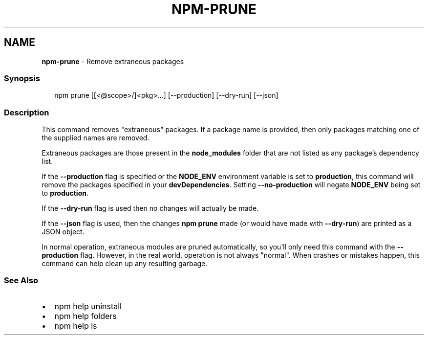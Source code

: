.TH "NPM\-PRUNE" "1" "December 2020" "" ""
.SH "NAME"
\fBnpm-prune\fR \- Remove extraneous packages
.SS Synopsis
.P
.RS 2
.nf
npm prune [[<@scope>/]<pkg>\.\.\.] [\-\-production] [\-\-dry\-run] [\-\-json]
.fi
.RE
.SS Description
.P
This command removes "extraneous" packages\.  If a package name is provided,
then only packages matching one of the supplied names are removed\.
.P
Extraneous packages are those present in the \fBnode_modules\fP folder that are
not listed as any package's dependency list\.
.P
If the \fB\-\-production\fP flag is specified or the \fBNODE_ENV\fP environment
variable is set to \fBproduction\fP, this command will remove the packages
specified in your \fBdevDependencies\fP\|\. Setting \fB\-\-no\-production\fP will negate
\fBNODE_ENV\fP being set to \fBproduction\fP\|\.
.P
If the \fB\-\-dry\-run\fP flag is used then no changes will actually be made\.
.P
If the \fB\-\-json\fP flag is used, then the changes \fBnpm prune\fP made (or would
have made with \fB\-\-dry\-run\fP) are printed as a JSON object\.
.P
In normal operation, extraneous modules are pruned automatically, so you'll
only need this command with the \fB\-\-production\fP flag\.  However, in the real
world, operation is not always "normal"\.  When crashes or mistakes happen,
this command can help clean up any resulting garbage\.
.SS See Also
.RS 0
.IP \(bu 2
npm help uninstall
.IP \(bu 2
npm help folders
.IP \(bu 2
npm help ls

.RE
